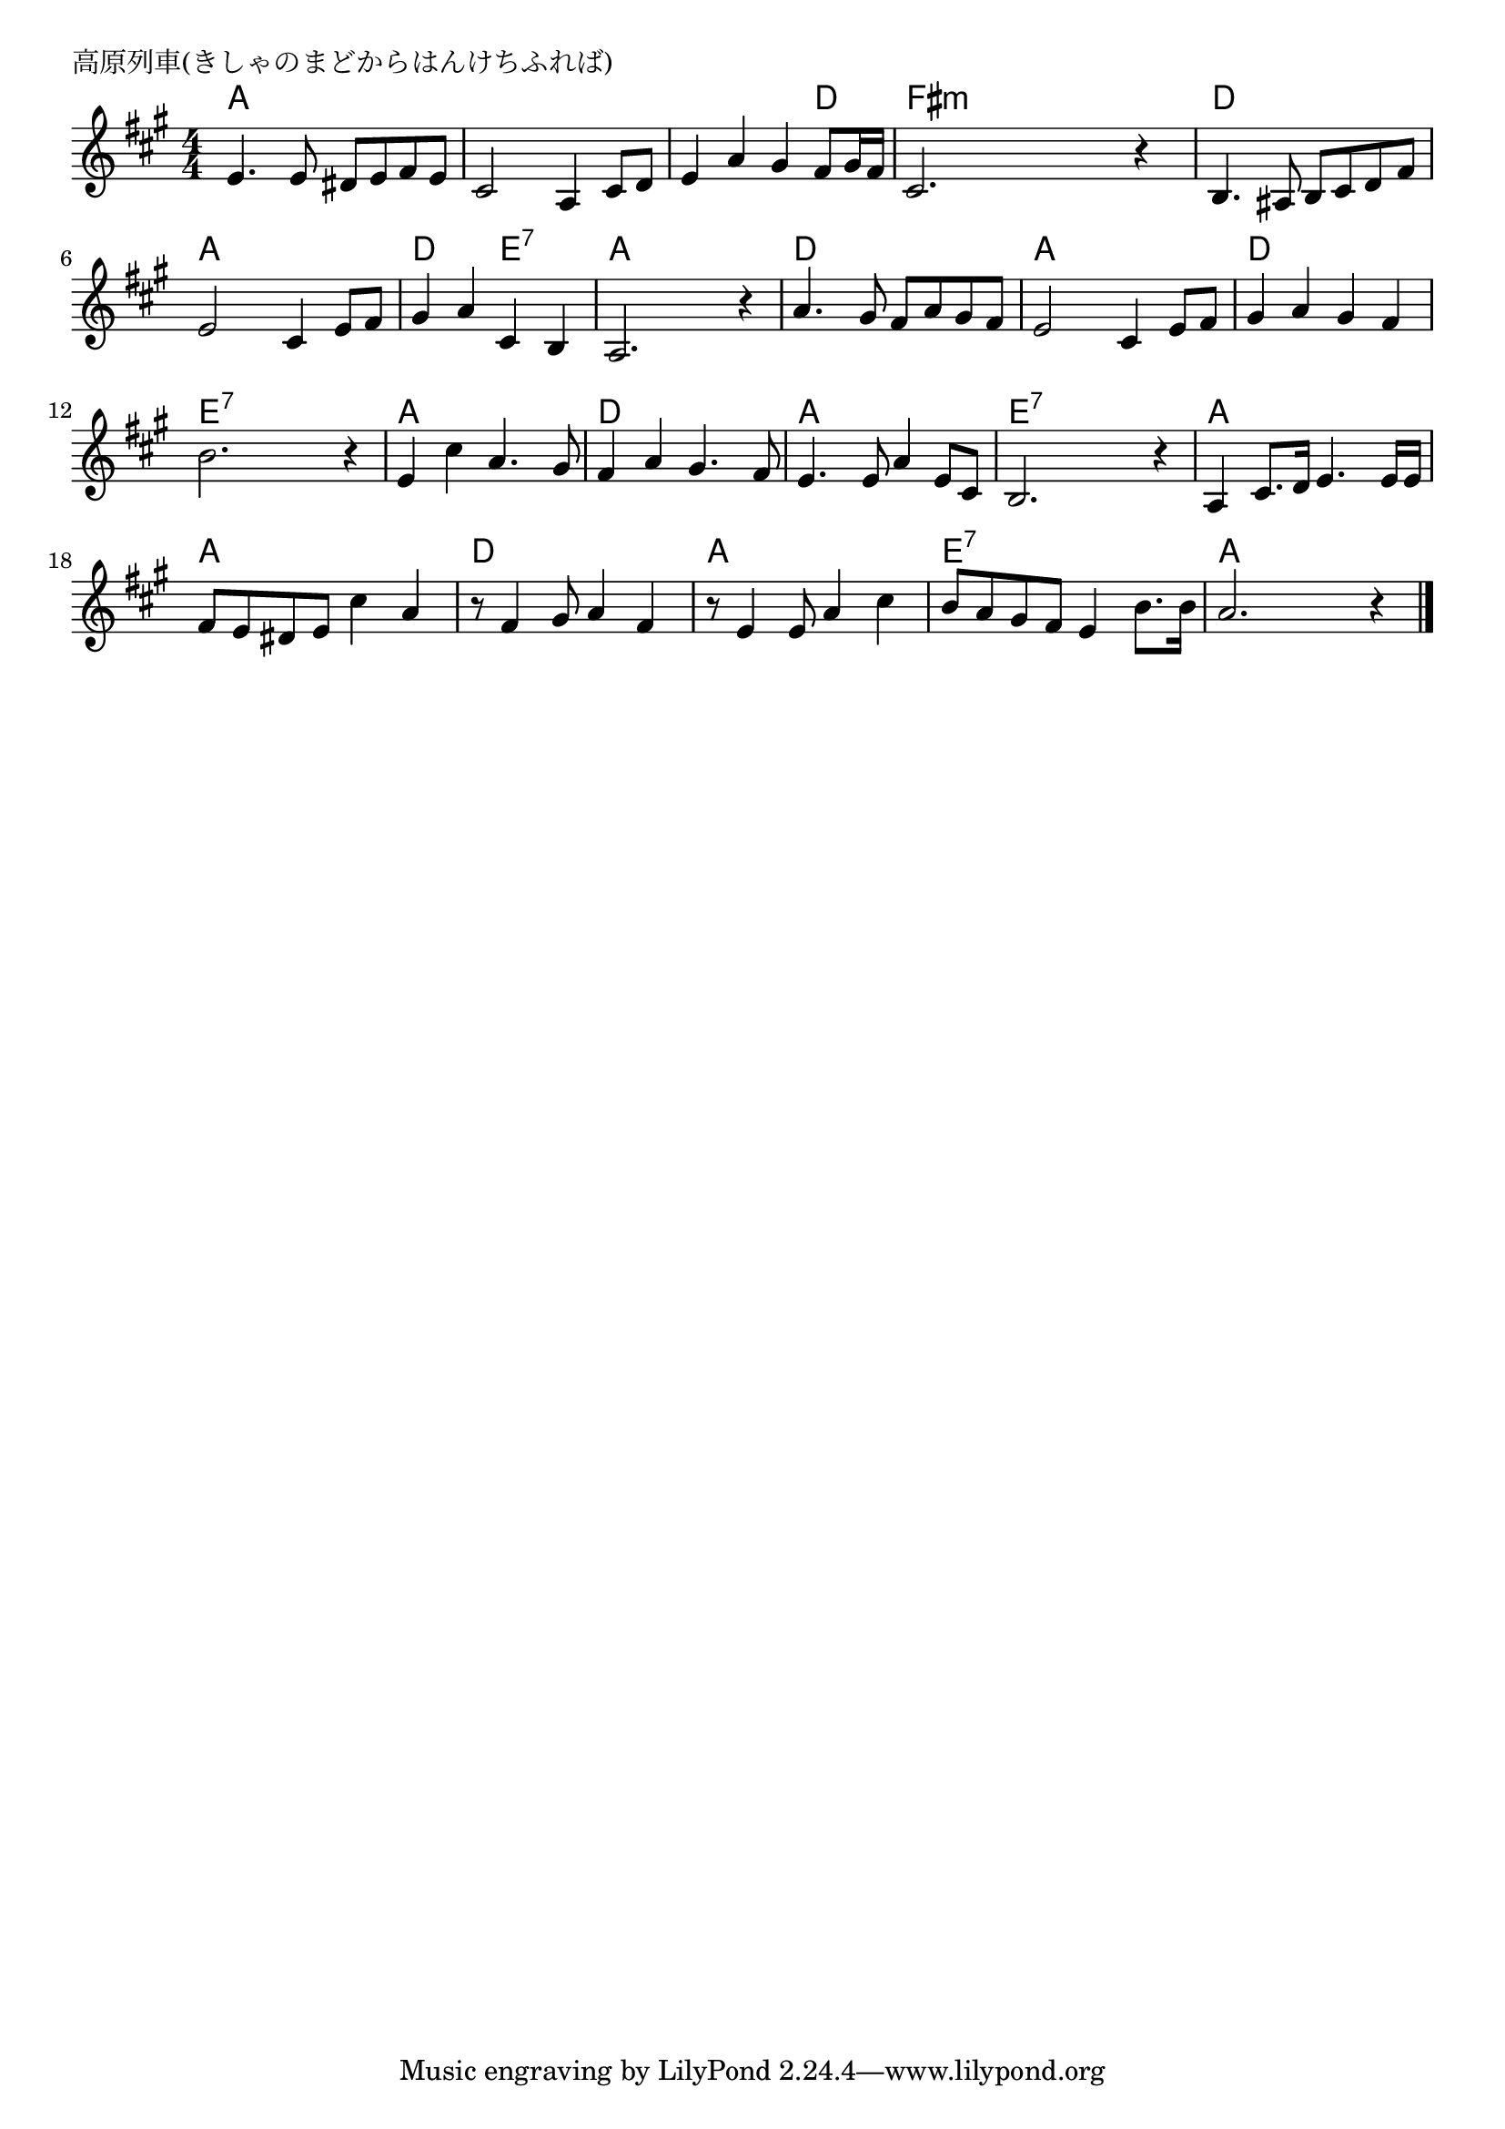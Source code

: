 \version "2.18.2"

% 高原列車(きしゃのまどからはんけちふれば)

\header {
piece = "高原列車(きしゃのまどからはんけちふれば)"
}

melody =
\relative c' {
\key a \major
\time 4/4
\set Score.tempoHideNote = ##t
\tempo 4=90
\numericTimeSignature
%
e4. e8 dis e fis e |
cis2 a4 cis8 d |
e4 a gis fis8 gis16 fis |
cis2. r4 |

b4. ais8 b cis d fis | % 5
e2 cis4 e8 fis |
gis4 a cis, b |
a2. r4 |

a'4. gis8 fis a gis fis | % 9
e2 cis4 e8 fis |
gis4 a gis fis |
b2. r4 |

e, cis' a4. gis8 | % 13
fis4 a gis4. fis8 |
e4. e8 a4 e8 cis |
b2. r4 |

a4 cis8. d16 e4. e16 e | % 17
fis8 e dis e cis'4 a |
r8 fis4 gis8 a4 fis |

r8 e4 e8 a4 cis |
b8 a gis fis e4 b'8. b16 |
a2. r4 |



\bar "|."
}
\score {
<<
\chords {
\set noChordSymbol = ""
\set chordChanges=##t
%
a4 a a a a a a a a a a d fis:m fis:m fis:m fis:m
d d d d a a a a d d e:7 e:7 a a a a
d d d d a a a a d d d d e:7 e:7 e:7 e:7
a a a a d d d d a a a a e:7 e:7 e:7 e:7
a a a a a a a a d d d d
a a a a e:7 e:7 e:7 e:7 a a a a


}
\new Staff {\melody}
>>
\layout {
line-width = #190
indent = 0\mm
}
\midi {}
}